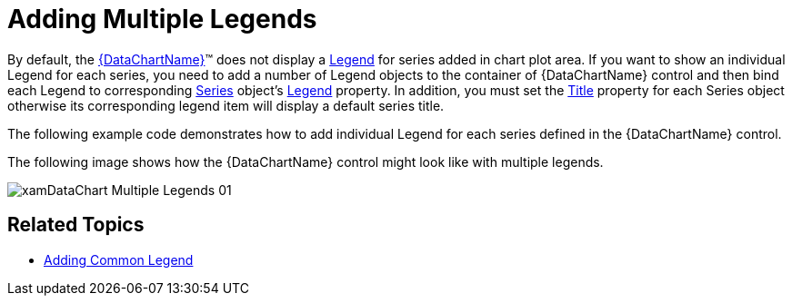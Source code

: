 ﻿////

|metadata|
{
    "name": "datachart-multiple-legends",
    "controlName": ["{DataChartName}"],
    "tags": ["Application Scenarios","Charting","How Do I"],
    "guid": "177a0735-6ef5-40f6-af24-16d8d5c4b4d4",  
    "buildFlags": ["wpf,win-universal"],
    "createdOn": "2014-06-05T19:39:00.6803898Z"
}
|metadata|
////

= Adding Multiple Legends

By default, the link:{DataChartLink}.{DataChartName}.html[{DataChartName}]™ does not display a link:{DataChartLink}.series{ApiProp}legend.html[Legend] for series added in chart plot area. If you want to show an individual Legend for each series, you need to add a number of Legend objects to the container of {DataChartName} control and then bind each Legend to corresponding link:{DataChartLink}.series.html[Series] object’s link:{DataChartLink}.series{ApiProp}legend.html[Legend] property. In addition, you must set the link:{DataChartLink}.series{ApiProp}title.html[Title] property for each Series object otherwise its corresponding legend item will display a default series title.

ifdef::xaml[]
You can also specify the location of the Legend in relationship to the {DataChartName} control’s plot area. For more information on this, please refer to link:datachart-docking-legends.html[Docking Legends] topic.
endif::xaml[]

The following example code demonstrates how to add individual Legend for each series defined in the {DataChartName} control.

ifdef::wpf,win-universal[]

*In XAML:*

----
<ig:XamDock x:Name="xmDockContainer"
            Margin="10">
    <ig:{DataChartName} x:Name="xmDataChart">
        <ig:{DataChartName}.Series>
            <ig:LineSeries Title="Volume Series"
                           MarkerType="None"
                           ItemsSource="{Binding}"
                           ValueMemberPath="Volume"
                           Legend="{Binding ElementName=xmVolumeLegend}"
                           XAxis="{Binding ElementName=xmXAxis}"
                           YAxis="{Binding ElementName=xmVolumeYAxis}">
            </ig:LineSeries>
            <ig:FinancialPriceSeries Title="Price Series"
                                     DisplayType="Candlestick"
                                     ItemsSource="{Binding}"
                                     OpenMemberPath="Open"
                                     CloseMemberPath="Close"
                                     HighMemberPath="High"
                                     LowMemberPath="Low"
                                     VolumeMemberPath="Volume"
                                     Legend="{Binding ElementName=xmPriceLegend}"
                                     XAxis="{Binding ElementName=xmXAxis}"
                                     YAxis="{Binding ElementName=xmPriceYAxis}">
            </ig:FinancialPriceSeries>
        </ig:{DataChartName}.Series>
    </ig:{DataChartName}>
    <!-- ========================================================================== -->
    <ig:Legend x:Name="xmVolumeLegend"
               Content="Legend I"
               Style="{StaticResource LegendStyle}"
               Margin="10"
               g:XamDock.Edge="InsideRight">
    </ig:Legend>
    <ig:Legend x:Name="xmPriceLegend"
               Content="Legend II"
               Style="{StaticResource LegendStyle}"
               Margin="10"
               ig:XamDock.Edge="InsideRight">
    </ig:Legend>
    <!-- ========================================================================== -->
</ig:XamDock>
----

endif::wpf,win-universal[]

The following image shows how the {DataChartName} control might look like with multiple legends.

image::images/xamDataChart_Multiple_Legends_01.png[]

== Related Topics

* link:datachart-common-legend.html[Adding Common Legend]

ifdef::wpf,win-universal[]
* link:datachart-docking-legends.html[Docking Legends]

endif::wpf,win-universal[]